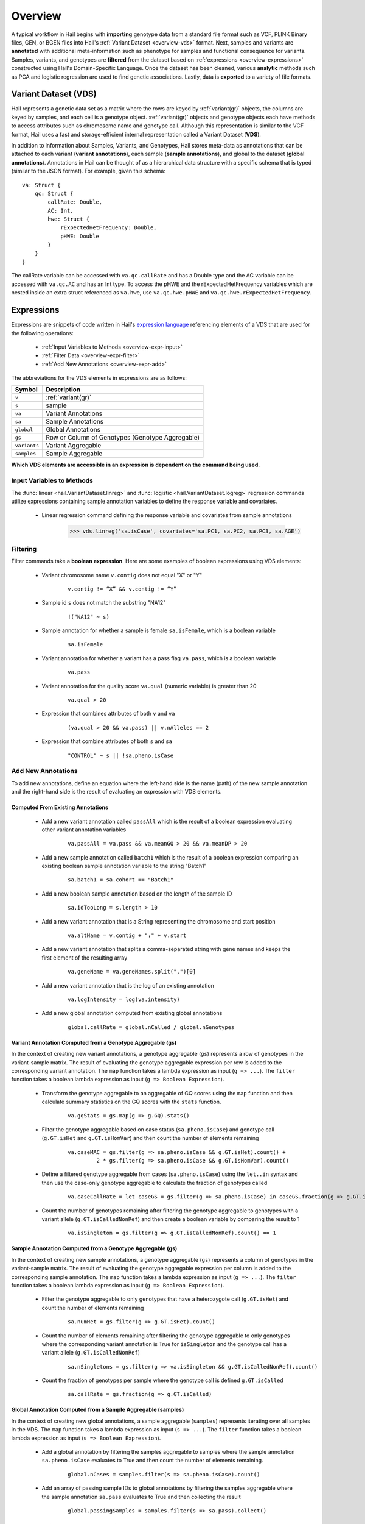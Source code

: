 .. _sec-overview:

========
Overview
========

A typical workflow in Hail begins with **importing** genotype data from a standard file format such as VCF, PLINK Binary files, GEN, or BGEN files into Hail's :ref:`Variant Dataset <overview-vds>` format.
Next, samples and variants are **annotated** with additional meta-information such as phenotype for samples and functional consequence for variants.
Samples, variants, and genotypes are **filtered** from the dataset based on :ref:`expressions <overview-expressions>` constructed using Hail's Domain-Specific Language.
Once the dataset has been cleaned, various **analytic** methods such as PCA and logistic regression are used to find genetic associations.
Lastly, data is **exported** to a variety of file formats.

.. _overview-vds:

Variant Dataset (VDS)
---------------------

.. image:: misc/hail-vds-rep.png

Hail represents a genetic data set as a matrix where the rows are keyed by
:ref:`variant(gr)` objects, the columns are keyed by samples, and each cell is a
genotype object. :ref:`variant(gr)` objects and genotype objects each
have methods to access attributes such as chromosome name and genotype call.
Although this representation is similar to the VCF format, Hail uses a fast and
storage-efficient internal representation called a Variant Dataset (**VDS**).

In addition to information about Samples, Variants, and Genotypes, Hail stores meta-data as annotations that can be attached to each variant (**variant annotations**),
each sample (**sample annotations**), and global to the dataset (**global annotations**).
Annotations in Hail can be thought of as a hierarchical data structure with a specific schema that is typed (similar to the JSON format).
For example, given this schema::

    va: Struct {
        qc: Struct {
            callRate: Double,
            AC: Int,
            hwe: Struct {
                rExpectedHetFrequency: Double,
                pHWE: Double
            }
        }
    }


The callRate variable can be accessed with ``va.qc.callRate`` and has a Double type and the AC variable can be accessed with ``va.qc.AC`` and has an Int type.
To access the pHWE and the rExpectedHetFrequency variables which are nested inside an extra struct referenced as ``va.hwe``, use ``va.qc.hwe.pHWE`` and ``va.qc.hwe.rExpectedHetFrequency``.

.. _overview-expressions:

Expressions
-----------

Expressions are snippets of code written in Hail's `expression language <https://hail.is/hail/exprlang.html>`_ referencing elements of a VDS that are used for the following operations:

 - :ref:`Input Variables to Methods <overview-expr-input>`
 - :ref:`Filter Data <overview-expr-filter>`
 - :ref:`Add New Annotations <overview-expr-add>`


The abbreviations for the VDS elements in expressions are as follows:

.. list-table::
    :header-rows: 1

    * - Symbol
      - Description
    * - ``v``
      - :ref:`variant(gr)`
    * - ``s``
      - sample
    * - ``va``
      - Variant Annotations
    * - ``sa``
      - Sample Annotations
    * - ``global``
      - Global Annotations
    * - ``gs``
      - Row or Column of Genotypes (Genotype Aggregable)
    * - ``variants``
      - Variant Aggregable
    * - ``samples``
      - Sample Aggregable

**Which VDS elements are accessible in an expression is dependent on the command being used.**

.. _overview-expr-input:

Input Variables to Methods
==========================

The :func:`linear <hail.VariantDataset.linreg>` and :func:`logistic <hail.VariantDataset.logreg>` regression commands utilize expressions containing sample annotation variables to define the response variable and covariates.

 - Linear regression command defining the response variable and covariates from sample annotations

    .. code-block:: python

        >>> vds.linreg('sa.isCase', covariates='sa.PC1, sa.PC2, sa.PC3, sa.AGE')

.. _overview-expr-filter:

Filtering
=========

Filter commands take a **boolean expression**. Here are some examples of boolean expressions using VDS elements:

 - Variant chromosome name ``v.contig`` does not equal "X" or "Y"

    .. highlight:: none

    ::

        v.contig != “X” && v.contig != “Y”

 - Sample id ``s`` does not match the substring "NA12"

    ::

        !("NA12" ~ s)

 - Sample annotation for whether a sample is female ``sa.isFemale``, which is a boolean variable

    ::

        sa.isFemale

 - Variant annotation for whether a variant has a pass flag ``va.pass``, which is a boolean variable

    ::

        va.pass

 - Variant annotation for the quality score ``va.qual`` (numeric variable) is greater than 20

    ::

        va.qual > 20

 - Expression that combines attributes of both ``v`` and ``va``

    ::

        (va.qual > 20 && va.pass) || v.nAlleles == 2

 - Expression that combine attributes of both ``s`` and ``sa``

    ::

        "CONTROL" ~ s || !sa.pheno.isCase

.. _overview-expr-add:

Add New Annotations
===================

To add new annotations, define an equation where the left-hand side is the name (path) of the new sample annotation and the right-hand side is the result of evaluating an expression with VDS elements.

Computed From Existing Annotations
~~~~~~~~~~~~~~~~~~~~~~~~~~~~~~~~~~

 - Add a new variant annotation called ``passAll`` which is the result of a boolean expression evaluating other variant annotation variables

    ::

        va.passAll = va.pass && va.meanGQ > 20 && va.meanDP > 20

 - Add a new sample annotation called ``batch1`` which is the result of a boolean expression comparing an existing boolean sample annotation variable to the string "Batch1"

    ::

        sa.batch1 = sa.cohort == "Batch1"

 - Add a new boolean sample annotation based on the length of the sample ID

    ::

        sa.idTooLong = s.length > 10

 - Add a new variant annotation that is a String representing the chromosome and start position

    ::

        va.altName = v.contig + ":" + v.start

 - Add a new variant annotation that splits a comma-separated string with gene names and keeps the first element of the resulting array

    ::

        va.geneName = va.geneNames.split(",")[0]

 - Add a new variant annotation that is the log of an existing annotation

    ::

        va.logIntensity = log(va.intensity)

 - Add a new global annotation computed from existing global annotations

    ::

        global.callRate = global.nCalled / global.nGenotypes

Variant Annotation Computed from a Genotype Aggregable (gs)
~~~~~~~~~~~~~~~~~~~~~~~~~~~~~~~~~~~~~~~~~~~~~~~~~~~~~~~~~~~

In the context of creating new variant annotations, a genotype aggregable (``gs``) represents a row of genotypes in the variant-sample matrix.
The result of evaluating the genotype aggregable expression per row is added to the corresponding variant annotation.
The ``map`` function takes a lambda expression as input (``g => ...``). The ``filter`` function takes a boolean lambda expression as input (``g => Boolean Expression``).

 - Transform the genotype aggregable to an aggregable of GQ scores using the ``map`` function and then calculate summary statistics on the GQ scores with the ``stats`` function.

    ::

        va.gqStats = gs.map(g => g.GQ).stats()

 - Filter the genotype aggregable based on case status (``sa.pheno.isCase``) and genotype call (``g.GT.isHet`` and ``g.GT.isHomVar``) and then count the number of elements remaining

    ::

        va.caseMAC = gs.filter(g => sa.pheno.isCase && g.GT.isHet).count() +
                 2 * gs.filter(g => sa.pheno.isCase && g.GT.isHomVar).count()

 - Define a filtered genotype aggregable from cases (``sa.pheno.isCase``) using the ``let..in`` syntax and then use the case-only genotype aggregable to calculate the fraction of genotypes called

    ::

        va.caseCallRate = let caseGS = gs.filter(g => sa.pheno.isCase) in caseGS.fraction(g => g.GT.isCalled)

 - Count the number of genotypes remaining after filtering the genotype aggregable to genotypes with a variant allele (``g.GT.isCalledNonRef``) and then create a boolean variable by comparing the result to 1

    ::

        va.isSingleton = gs.filter(g => g.GT.isCalledNonRef).count() == 1

Sample Annotation Computed from a Genotype Aggregable (gs)
~~~~~~~~~~~~~~~~~~~~~~~~~~~~~~~~~~~~~~~~~~~~~~~~~~~~~~~~~~

In the context of creating new sample annotations, a genotype aggregable (``gs``) represents a column of genotypes in the variant-sample matrix.
The result of evaluating the genotype aggregable expression per column is added to the corresponding sample annotation.
The ``map`` function takes a lambda expression as input (``g => ...``). The ``filter`` function takes a boolean lambda expression as input (``g => Boolean Expression``).

 - Filter the genotype aggregable to only genotypes that have a heterozygote call (``g.GT.isHet``) and count the number of elements remaining

    ::

        sa.numHet = gs.filter(g => g.GT.isHet).count()

 - Count the number of elements remaining after filtering the genotype aggregable to only genotypes where the corresponding variant annotation is True for ``isSingleton`` and the genotype call has a variant allele (``g.GT.isCalledNonRef``)

    ::

        sa.nSingletons = gs.filter(g => va.isSingleton && g.GT.isCalledNonRef).count()

 - Count the fraction of genotypes per sample where the genotype call is defined ``g.GT.isCalled``

    ::

        sa.callRate = gs.fraction(g => g.GT.isCalled)

Global Annotation Computed from a Sample Aggregable (samples)
~~~~~~~~~~~~~~~~~~~~~~~~~~~~~~~~~~~~~~~~~~~~~~~~~~~~~~~~~~~~~

In the context of creating new global annotations, a sample aggregable (``samples``) represents iterating over all samples in the VDS.
The ``map`` function takes a lambda expression as input (``s => ...``). The ``filter`` function takes a boolean lambda expression as input (``s => Boolean Expression``).


 - Add a global annotation by filtering the samples aggregable to samples where the sample annotation ``sa.pheno.isCase`` evaluates to True and then count the number of elements remaining.

    ::

        global.nCases = samples.filter(s => sa.pheno.isCase).count()

 - Add an array of passing sample IDs to global annotations by filtering the samples aggregable where the sample annotation ``sa.pass`` evaluates to True and then collecting the result

    ::

        global.passingSamples = samples.filter(s => sa.pass).collect()

Global Annotation Computed from a Variant Aggregable (variants)
~~~~~~~~~~~~~~~~~~~~~~~~~~~~~~~~~~~~~~~~~~~~~~~~~~~~~~~~~~~~~~~

In the context of creating new global annotations, a variant aggregable (``variants``) represents iterating over all variants in the VDS.
The ``map`` function takes a lambda expression as input (``v => ...``). The ``filter`` function takes a boolean lambda expression as input (``v => Boolean Expression``).

 - Count the number of elements in the variants aggregable and assign it to a new global annotation ``global.nVariants``

    ::

        global.nVariants = variants.count()

 - Filter the variants aggregable to variants where the variant annotation ``va.isSingleton`` evaluates to True, count the number of elements remaining, and assign it to a new global annotation ``global.nSingletons``

    ::

        global.nSingletons = variants.filter(v => va.isSingleton).count()

